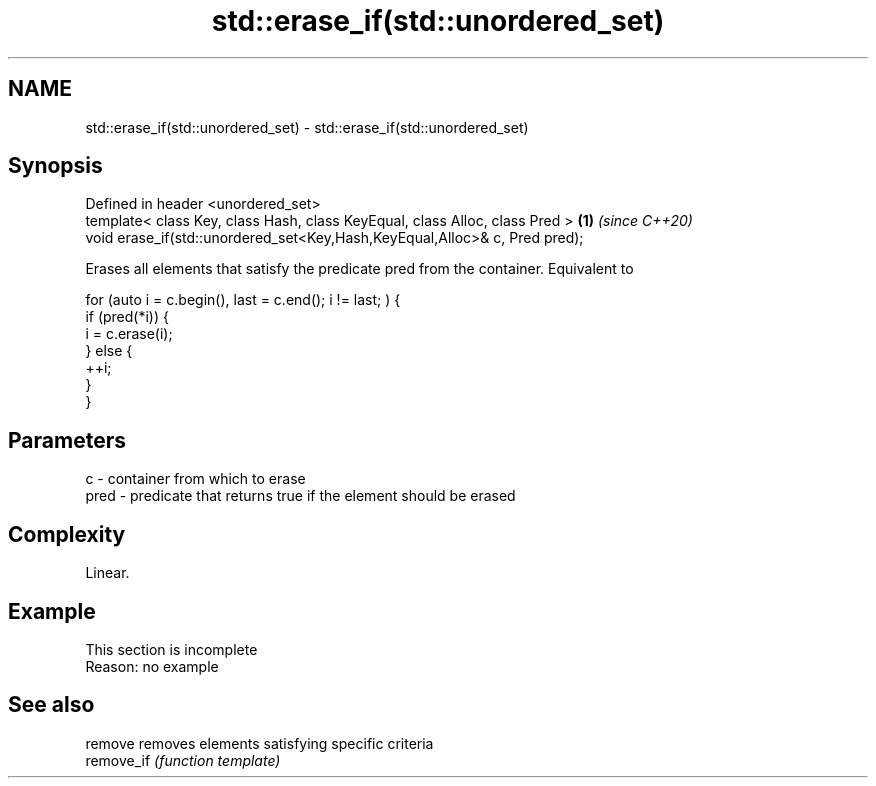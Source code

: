 .TH std::erase_if(std::unordered_set) 3 "2020.03.24" "http://cppreference.com" "C++ Standard Libary"
.SH NAME
std::erase_if(std::unordered_set) \- std::erase_if(std::unordered_set)

.SH Synopsis
   Defined in header <unordered_set>
   template< class Key, class Hash, class KeyEqual, class Alloc, class Pred > \fB(1)\fP \fI(since C++20)\fP
   void erase_if(std::unordered_set<Key,Hash,KeyEqual,Alloc>& c, Pred pred);

   Erases all elements that satisfy the predicate pred from the container. Equivalent to

 for (auto i = c.begin(), last = c.end(); i != last; ) {
   if (pred(*i)) {
     i = c.erase(i);
   } else {
     ++i;
   }
 }

.SH Parameters

   c    - container from which to erase
   pred - predicate that returns true if the element should be erased

.SH Complexity

   Linear.

.SH Example

    This section is incomplete
    Reason: no example

.SH See also

   remove    removes elements satisfying specific criteria
   remove_if \fI(function template)\fP
